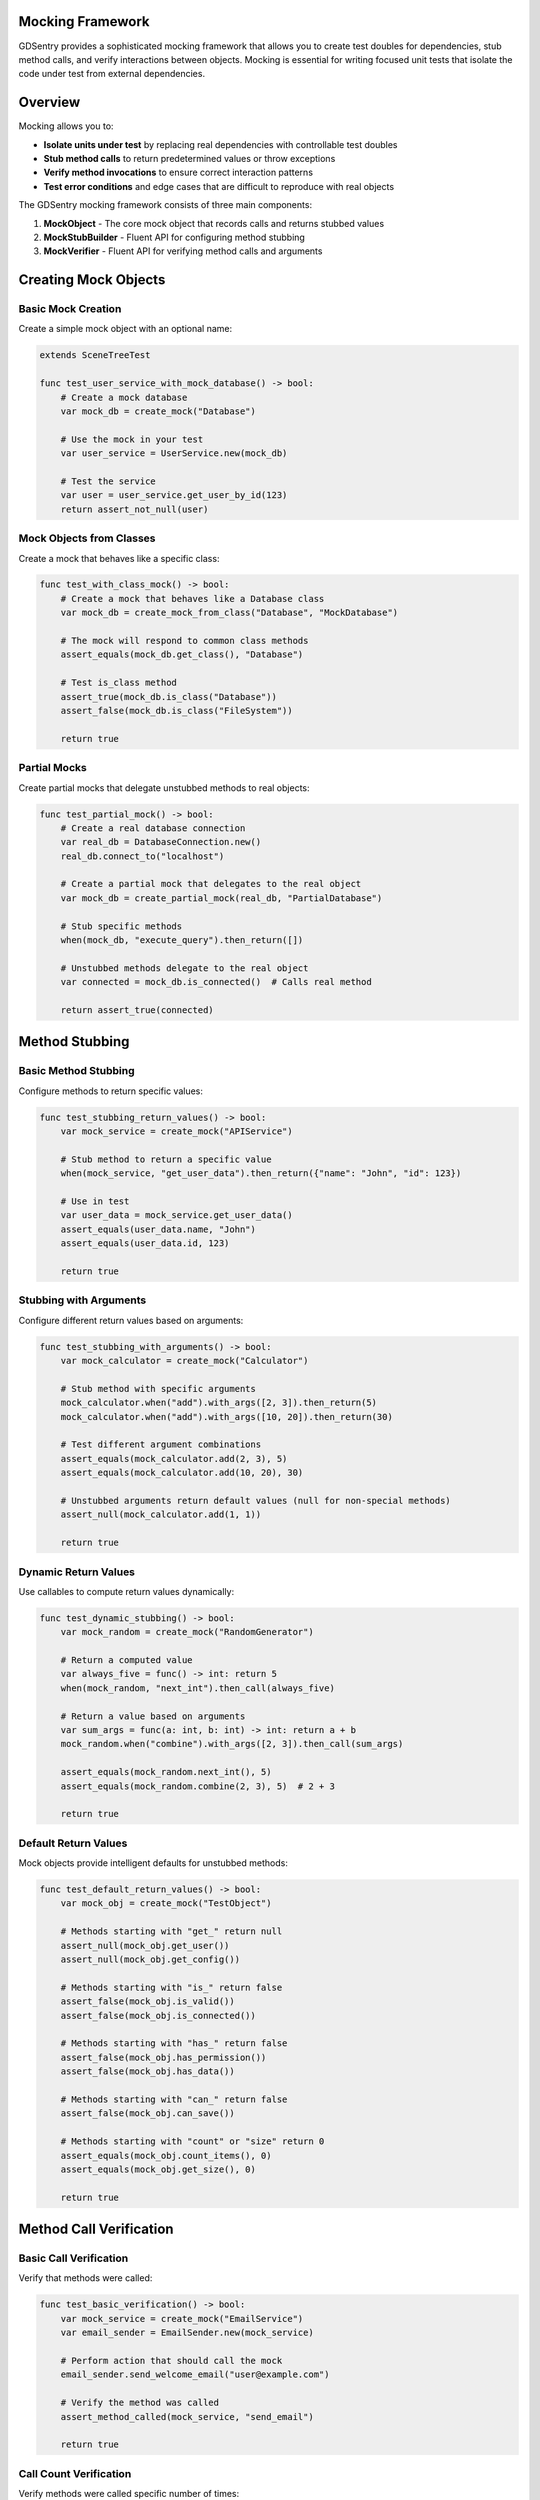 Mocking Framework
=================

GDSentry provides a sophisticated mocking framework that allows you to create test doubles for dependencies, stub method calls, and verify interactions between objects. Mocking is essential for writing focused unit tests that isolate the code under test from external dependencies.

Overview
========

Mocking allows you to:

- **Isolate units under test** by replacing real dependencies with controllable test doubles
- **Stub method calls** to return predetermined values or throw exceptions
- **Verify method invocations** to ensure correct interaction patterns
- **Test error conditions** and edge cases that are difficult to reproduce with real objects

The GDSentry mocking framework consists of three main components:

1. **MockObject** - The core mock object that records calls and returns stubbed values
2. **MockStubBuilder** - Fluent API for configuring method stubbing
3. **MockVerifier** - Fluent API for verifying method calls and arguments

Creating Mock Objects
=====================

Basic Mock Creation
-------------------

Create a simple mock object with an optional name:

.. code-block:: gdscript

   extends SceneTreeTest

   func test_user_service_with_mock_database() -> bool:
       # Create a mock database
       var mock_db = create_mock("Database")

       # Use the mock in your test
       var user_service = UserService.new(mock_db)

       # Test the service
       var user = user_service.get_user_by_id(123)
       return assert_not_null(user)

Mock Objects from Classes
-------------------------

Create a mock that behaves like a specific class:

.. code-block:: gdscript

   func test_with_class_mock() -> bool:
       # Create a mock that behaves like a Database class
       var mock_db = create_mock_from_class("Database", "MockDatabase")

       # The mock will respond to common class methods
       assert_equals(mock_db.get_class(), "Database")

       # Test is_class method
       assert_true(mock_db.is_class("Database"))
       assert_false(mock_db.is_class("FileSystem"))

       return true

Partial Mocks
-------------

Create partial mocks that delegate unstubbed methods to real objects:

.. code-block:: gdscript

   func test_partial_mock() -> bool:
       # Create a real database connection
       var real_db = DatabaseConnection.new()
       real_db.connect_to("localhost")

       # Create a partial mock that delegates to the real object
       var mock_db = create_partial_mock(real_db, "PartialDatabase")

       # Stub specific methods
       when(mock_db, "execute_query").then_return([])

       # Unstubbed methods delegate to the real object
       var connected = mock_db.is_connected()  # Calls real method

       return assert_true(connected)

Method Stubbing
===============

Basic Method Stubbing
---------------------

Configure methods to return specific values:

.. code-block:: gdscript

   func test_stubbing_return_values() -> bool:
       var mock_service = create_mock("APIService")

       # Stub method to return a specific value
       when(mock_service, "get_user_data").then_return({"name": "John", "id": 123})

       # Use in test
       var user_data = mock_service.get_user_data()
       assert_equals(user_data.name, "John")
       assert_equals(user_data.id, 123)

       return true

Stubbing with Arguments
-----------------------

Configure different return values based on arguments:

.. code-block:: gdscript

   func test_stubbing_with_arguments() -> bool:
       var mock_calculator = create_mock("Calculator")

       # Stub method with specific arguments
       mock_calculator.when("add").with_args([2, 3]).then_return(5)
       mock_calculator.when("add").with_args([10, 20]).then_return(30)

       # Test different argument combinations
       assert_equals(mock_calculator.add(2, 3), 5)
       assert_equals(mock_calculator.add(10, 20), 30)

       # Unstubbed arguments return default values (null for non-special methods)
       assert_null(mock_calculator.add(1, 1))

       return true

Dynamic Return Values
---------------------

Use callables to compute return values dynamically:

.. code-block:: gdscript

   func test_dynamic_stubbing() -> bool:
       var mock_random = create_mock("RandomGenerator")

       # Return a computed value
       var always_five = func() -> int: return 5
       when(mock_random, "next_int").then_call(always_five)

       # Return a value based on arguments
       var sum_args = func(a: int, b: int) -> int: return a + b
       mock_random.when("combine").with_args([2, 3]).then_call(sum_args)

       assert_equals(mock_random.next_int(), 5)
       assert_equals(mock_random.combine(2, 3), 5)  # 2 + 3

       return true

Default Return Values
---------------------

Mock objects provide intelligent defaults for unstubbed methods:

.. code-block:: gdscript

   func test_default_return_values() -> bool:
       var mock_obj = create_mock("TestObject")

       # Methods starting with "get_" return null
       assert_null(mock_obj.get_user())
       assert_null(mock_obj.get_config())

       # Methods starting with "is_" return false
       assert_false(mock_obj.is_valid())
       assert_false(mock_obj.is_connected())

       # Methods starting with "has_" return false
       assert_false(mock_obj.has_permission())
       assert_false(mock_obj.has_data())

       # Methods starting with "can_" return false
       assert_false(mock_obj.can_save())

       # Methods starting with "count" or "size" return 0
       assert_equals(mock_obj.count_items(), 0)
       assert_equals(mock_obj.get_size(), 0)

       return true

Method Call Verification
========================

Basic Call Verification
-----------------------

Verify that methods were called:

.. code-block:: gdscript

   func test_basic_verification() -> bool:
       var mock_service = create_mock("EmailService")
       var email_sender = EmailSender.new(mock_service)

       # Perform action that should call the mock
       email_sender.send_welcome_email("user@example.com")

       # Verify the method was called
       assert_method_called(mock_service, "send_email")

       return true

Call Count Verification
-----------------------

Verify methods were called specific number of times:

.. code-block:: gdscript

   func test_call_count_verification() -> bool:
       var mock_list = create_mock("ShoppingList")
       var shopping_manager = ShoppingManager.new(mock_list)

       # Add multiple items
       shopping_manager.add_item("apples")
       shopping_manager.add_item("bread")
       shopping_manager.add_item("milk")

       # Verify add_item was called 3 times
       assert_method_called_times(mock_list, "add_item", 3)

       # Verify remove_item was never called
       assert_method_never_called(mock_list, "remove_item")

       return true

Argument Verification
---------------------

Verify methods were called with specific arguments:

.. code-block:: gdscript

   func test_argument_verification() -> bool:
       var mock_printer = create_mock("Printer")
       var document_processor = DocumentProcessor.new(mock_printer)

       # Process a document
       document_processor.print_document("report.pdf", "color")

       # Verify method was called with specific arguments
       assert_method_called_with(mock_printer, "print", ["report.pdf", "color"])

       return true

Advanced Verification Patterns
------------------------------

Using the fluent verification API:

.. code-block:: gdscript

   func test_fluent_verification() -> bool:
       var mock_cache = create_mock("Cache")
       var data_loader = DataLoader.new(mock_cache)

       # Load data (should interact with cache)
       data_loader.load_user_data(123)

       # Fluent verification
       var cache_verifier = verify(mock_cache, "get")

       # Verify call occurred
       assert_true(cache_verifier.was_called())

       # Verify call count
       assert_true(cache_verifier.was_called_times(1))

       # Verify specific arguments
       assert_true(cache_verifier.was_called_with([123]))

       # Alternative assertion methods
       assert_method_called(mock_cache, "get")
       assert_method_called_times(mock_cache, "get", 1)
       assert_method_called_with(mock_cache, "get", [123])

       return true

Multiple Call Verification
--------------------------

Verify patterns across multiple calls:

.. code-block:: gdscript

   func test_multiple_calls() -> bool:
       var mock_logger = create_mock("Logger")
       var batch_processor = BatchProcessor.new(mock_logger)

       # Process batch that logs multiple times
       batch_processor.process_items(["item1", "item2", "item3"])

       # Verify logging occurred for each item
       var log_verifier = verify(mock_logger, "log")

       assert_true(log_verifier.was_called_times(3))

       # Check that specific messages were logged
       assert_true(mock_logger.verify("log").was_called_with(["Processing item1"]))
       assert_true(mock_logger.verify("log").was_called_with(["Processing item2"]))
       assert_true(mock_logger.verify("log").was_called_with(["Processing item3"]))

       return true

Mock Lifecycle Management
=========================

Automatic Cleanup
-----------------

Mocks are automatically tracked and cleaned up:

.. code-block:: gdscript

   func after_each() -> void:
       # Automatically clean up all mocks created in this test
       cleanup_mocks()

Manual Mock Management
----------------------

Explicitly manage mock lifecycles when needed:

.. code-block:: gdscript

   func test_manual_cleanup() -> bool:
       var mock_service = create_mock("APIService")

       # Use mock in test
       var client = APIClient.new(mock_service)
       client.make_request("users")

       # Verify interaction
       assert_method_called(mock_service, "make_request")

       # Manual cleanup if needed
       cleanup_mocks()

       return true

Best Practices
==============

When to Use Mocks
-----------------

**Use mocks when:**
- Testing code that depends on external systems (databases, APIs, file systems)
- Isolating units under test from complex dependencies
- Testing error conditions and edge cases
- Verifying interaction patterns between objects

**Don't use mocks for:**
- Testing simple data transformations
- Testing code with no external dependencies
- Integration tests that need real system behavior

Keeping Tests Focused
---------------------

.. code-block:: gdscript

   # Good: Focused unit test with mocked dependency
   func test_payment_processing() -> bool:
       var mock_gateway = create_mock("PaymentGateway")
       when(mock_gateway, "charge").with_args([100.00]).then_return({"success": true, "transaction_id": "txn_123"})

       var payment_service = PaymentService.new(mock_gateway)
       var result = payment_service.process_payment(100.00, "card_456")

       assert_true(result.success)
       assert_method_called_with(mock_gateway, "charge", [100.00])

       return true

   # Bad: Over-mocking simple logic
   func test_simple_calculation() -> bool:
       var mock_math = create_mock("MathUtils")  # Unnecessary complexity
       when(mock_math, "add").then_return(5)

       var calculator = Calculator.new(mock_math)
       var result = calculator.add(2, 3)  # Should just test the real method

       return assert_equals(result, 5)

Mock Naming Conventions
-----------------------

Use descriptive names for better test readability:

.. code-block:: gdscript

   # Good: Descriptive mock names
   var mock_user_repository = create_mock("UserRepository")
   var mock_payment_processor = create_mock("PaymentProcessor")
   var mock_email_service = create_mock("EmailService")

   # Avoid: Generic names
   var mock1 = create_mock("Mock1")
   var m = create_mock()

Verifying Important Interactions
--------------------------------

Focus verification on important behavioral contracts:

.. code-block:: gdscript

   func test_order_processing_workflow() -> bool:
       var mock_inventory = create_mock("InventoryService")
       var mock_payment = create_mock("PaymentService")
       var mock_notification = create_mock("NotificationService")

       # Setup reasonable defaults
       when(mock_inventory, "check_stock").then_return(true)
       when(mock_payment, "process").then_return({"success": true})
       when(mock_notification, "send").then_return(true)

       # Execute workflow
       var order_processor = OrderProcessor.new(mock_inventory, mock_payment, mock_notification)
       var result = order_processor.process_order(order_data)

       # Verify critical business rules
       assert_true(result.success)

       # Verify important interactions occurred
       assert_method_called(mock_inventory, "check_stock")      # Stock was checked
       assert_method_called(mock_payment, "process")            # Payment was processed
       assert_method_called(mock_notification, "send")          # Confirmation was sent

       # Don't verify implementation details
       # assert_method_called_times(mock_inventory, "update_stock", 1)  # Too specific

       return true

Advanced Mocking Patterns
=========================

Spy Pattern
-----------

Create spies that wrap real objects while tracking calls:

.. code-block:: gdscript

   func test_spy_pattern() -> bool:
       # Create a real logger
       var real_logger = ConsoleLogger.new()

       # Create a spy that wraps the real logger
       var spy_logger = create_partial_mock(real_logger, "SpyLogger")

       # Use in application
       var app = Application.new(spy_logger)
       app.start()

       # Verify logging calls were made
       assert_method_called(spy_logger, "log")
       assert_method_called_times(spy_logger, "info", 2)

       return true

Mock Chains and Dependencies
----------------------------

Mock complex object relationships:

.. code-block:: gdscript

   func test_mock_dependencies() -> bool:
       # Create mock database
       var mock_db = create_mock("Database")
       when(mock_db, "connect").then_return(true)
       when(mock_db, "query").then_return([{"id": 1, "name": "John"}])

       # Create mock cache that depends on database
       var mock_cache = create_mock("Cache")
       mock_cache.when("get").with_args(["user_1"]).then_call(func():
           return mock_db.query("SELECT * FROM users WHERE id = 1")
       )

       # Create service with mocked dependencies
       var user_service = UserService.new(mock_db, mock_cache)

       # Test the service
       var user = user_service.get_user(1)

       # Verify interactions
       assert_method_called(mock_cache, "get")
       assert_method_called(mock_db, "query")

       return assert_not_null(user)

Exception Stubbing
------------------

Configure mocks to throw exceptions:

.. code-block:: gdscript

   func test_exception_handling() -> bool:
       var mock_network = create_mock("NetworkClient")

       # Configure mock to throw exception
       var network_error = func() -> void:
           push_error("Network connection failed")
           return null
       when(mock_network, "send_request").then_call(network_error)

       var api_client = APIClient.new(mock_network)

       # Test error handling
       var success = api_client.make_api_call("users")

       assert_false(success)
       assert_method_called(mock_network, "send_request")

       return true

Sequential Call Stubbing
------------------------

Configure different responses for sequential calls:

.. code-block:: gdscript

   func test_sequential_calls() -> bool:
       var mock_queue = create_mock("MessageQueue")

       # First call returns success, second returns failure
       var call_count = 0
       var sequential_response = func() -> Dictionary:
           call_count += 1
           if call_count == 1:
               return {"success": true, "message": "Message sent"}
           else:
               return {"success": false, "error": "Queue full"}

       when(mock_queue, "send_message").then_call(sequential_response)

       var messenger = Messenger.new(mock_queue)

       # First message succeeds
       var result1 = messenger.send_message("Hello")
       assert_true(result1.success)

       # Second message fails
       var result2 = messenger.send_message("World")
       assert_false(result2.success)

       return true

Mock Verification Helpers
=========================

GDSentry provides helper methods for common verification patterns:

.. code-block:: gdscript

   # Basic verification helpers
   assert_method_called(mock, "method_name")
   assert_method_never_called(mock, "method_name")
   assert_method_called_times(mock, "method_name", expected_count)
   assert_method_called_with(mock, "method_name", expected_args)

   # Fluent API
   verify(mock, "method_name").was_called()
   verify(mock, "method_name").was_called_times(2)
   verify(mock, "method_name").was_called_with([arg1, arg2])
   verify(mock, "method_name").was_never_called()

Troubleshooting
===============

Common Mocking Issues
---------------------

**Mock not recording calls:**
- Ensure the mock is properly injected into the system under test
- Verify the method name matches exactly (case-sensitive)
- Check that the mock is not being replaced by a real object

**Stubbing not working:**
- Verify method name and arguments match exactly
- Check argument order in ``with_args()``
- Ensure stubbing occurs before the method call

**Verification failing unexpectedly:**
- Check that the mock is the same instance used in the test
- Verify method names match exactly
- Ensure test cleanup doesn't interfere with verification

**Memory leaks with mocks:**
- Always call ``cleanup_mocks()`` in ``after_each()``
- Avoid storing mock references in global variables
- Use ``create_mock()`` instead of manual MockObject construction

Debugging Mock Interactions
---------------------------

Enable verbose mock logging for debugging:

.. code-block:: gdscript

   func test_with_debugging() -> bool:
       var mock_service = create_mock("DebugService")

       # Enable detailed logging (if supported)
       mock_service._debug_mode = true

       # Use in test...
       var client = Client.new(mock_service)
       client.do_something()

       # Check call history
       var calls = mock_service.get_calls("do_something")
       print("Method calls: ", calls)

       return assert_method_called(mock_service, "do_something")

.. seealso::
   :doc:`../api/test-classes`
      Base test classes that support mocking functionality.

   :doc:`../api/assertions`
      Assertion methods for verifying mock interactions.

   :doc:`../advanced/fixtures`
      Alternative approach to test data management.

   :doc:`../user-guide`
      Best practices for when and how to use mocking effectively.
